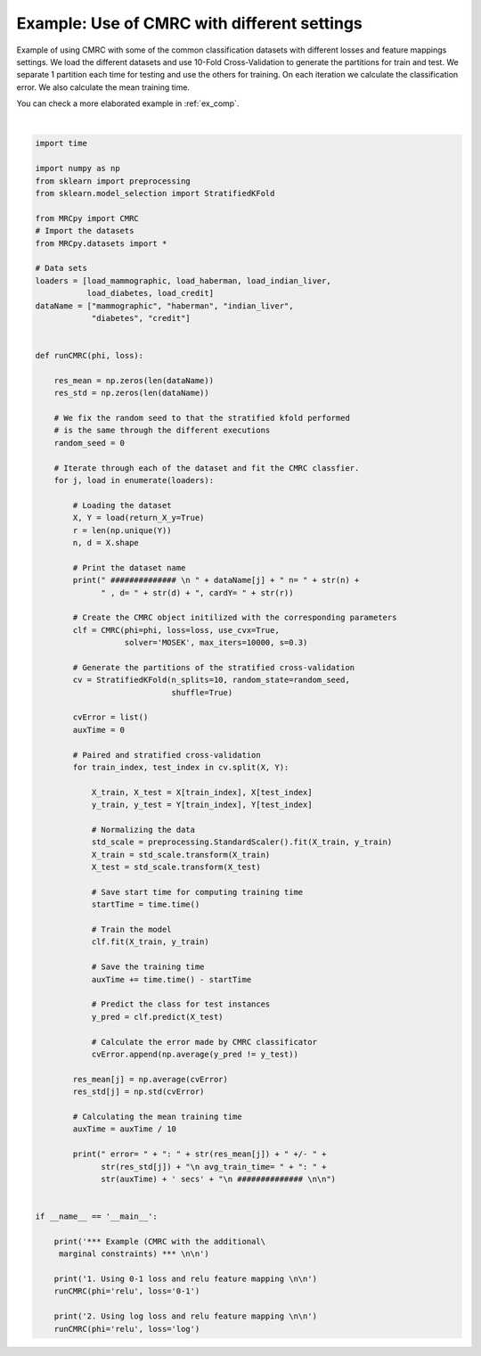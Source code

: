 
.. DO NOT EDIT.
.. THIS FILE WAS AUTOMATICALLY GENERATED BY SPHINX-GALLERY.
.. TO MAKE CHANGES, EDIT THE SOURCE PYTHON FILE:
.. "auto_examples/plot_example2.py"
.. LINE NUMBERS ARE GIVEN BELOW.

.. only:: html

    .. note::
        :class: sphx-glr-download-link-note

        Click :ref:`here <sphx_glr_download_auto_examples_plot_example2.py>`
        to download the full example code

.. rst-class:: sphx-glr-example-title

.. _sphx_glr_auto_examples_plot_example2.py:


.. _ex2:

Example: Use of CMRC with different settings
============================================

Example of using CMRC with some of the common classification datasets with
different losses and feature mappings settings. We load the different datasets
and use 10-Fold Cross-Validation to generate the partitions for train and test.
We separate 1 partition each time for testing and use the others for training.
On each iteration we calculate
the classification error. We also calculate the mean training time.

You can check a more elaborated example in :ref:`ex_comp`.

.. GENERATED FROM PYTHON SOURCE LINES 17-114




.. rst-class:: sphx-glr-script-out

 Out:

 .. code-block:: none

    *** Example (CMRC with the additional     marginal constraints) *** 


    1. Using 0-1 loss and relu feature mapping 


     ############## 
     mammographic n= 961 , d= 5, cardY= 2
     error= : 0.17789948453608245 +/- 0.03566906436986172
     avg_train_time= : 83.6018925666809 secs
     ############## 


     ############## 
     haberman n= 306 , d= 3, cardY= 2
     error= : 0.25860215053763447 +/- 0.03425115185844817
     avg_train_time= : 7.806287407875061 secs
     ############## 


     ############## 
     indian_liver n= 583 , d= 10, cardY= 2
     error= : 0.28997662185856227 +/- 0.03552377873248201
     avg_train_time= : 28.09897572994232 secs
     ############## 


     ############## 
     diabetes n= 768 , d= 8, cardY= 2
     error= : 0.2460868079289132 +/- 0.033040281294701435
     avg_train_time= : 48.85894320011139 secs
     ############## 


     ############## 
     credit n= 690 , d= 15, cardY= 2
     error= : 0.14057971014492754 +/- 0.0425257992786122
     avg_train_time= : 35.96012754440308 secs
     ############## 


    2. Using log loss and relu feature mapping 


     ############## 
     mammographic n= 961 , d= 5, cardY= 2
     error= : 0.17794243986254293 +/- 0.03740768372063
     avg_train_time= : 9.726464366912841 secs
     ############## 


     ############## 
     haberman n= 306 , d= 3, cardY= 2
     error= : 0.2587096774193548 +/- 0.05974122327853731
     avg_train_time= : 1.9104907512664795 secs
     ############## 


     ############## 
     indian_liver n= 583 , d= 10, cardY= 2
     error= : 0.28118059614260665 +/- 0.03150871350737739
     avg_train_time= : 4.516436839103699 secs
     ############## 


     ############## 
     diabetes n= 768 , d= 8, cardY= 2
     error= : 0.23438140806561852 +/- 0.0427392439807677
     avg_train_time= : 6.675226426124572 secs
     ############## 


     ############## 
     credit n= 690 , d= 15, cardY= 2
     error= : 0.136231884057971 +/- 0.04592167976160829
     avg_train_time= : 5.496482157707215 secs
     ############## 








|

.. code-block:: default


    import time

    import numpy as np
    from sklearn import preprocessing
    from sklearn.model_selection import StratifiedKFold

    from MRCpy import CMRC
    # Import the datasets
    from MRCpy.datasets import *

    # Data sets
    loaders = [load_mammographic, load_haberman, load_indian_liver,
               load_diabetes, load_credit]
    dataName = ["mammographic", "haberman", "indian_liver",
                "diabetes", "credit"]


    def runCMRC(phi, loss):

        res_mean = np.zeros(len(dataName))
        res_std = np.zeros(len(dataName))

        # We fix the random seed to that the stratified kfold performed
        # is the same through the different executions
        random_seed = 0

        # Iterate through each of the dataset and fit the CMRC classfier.
        for j, load in enumerate(loaders):

            # Loading the dataset
            X, Y = load(return_X_y=True)
            r = len(np.unique(Y))
            n, d = X.shape

            # Print the dataset name
            print(" ############## \n " + dataName[j] + " n= " + str(n) +
                  " , d= " + str(d) + ", cardY= " + str(r))

            # Create the CMRC object initilized with the corresponding parameters
            clf = CMRC(phi=phi, loss=loss, use_cvx=True,
                       solver='MOSEK', max_iters=10000, s=0.3)

            # Generate the partitions of the stratified cross-validation
            cv = StratifiedKFold(n_splits=10, random_state=random_seed,
                                 shuffle=True)

            cvError = list()
            auxTime = 0

            # Paired and stratified cross-validation
            for train_index, test_index in cv.split(X, Y):

                X_train, X_test = X[train_index], X[test_index]
                y_train, y_test = Y[train_index], Y[test_index]

                # Normalizing the data
                std_scale = preprocessing.StandardScaler().fit(X_train, y_train)
                X_train = std_scale.transform(X_train)
                X_test = std_scale.transform(X_test)

                # Save start time for computing training time
                startTime = time.time()

                # Train the model
                clf.fit(X_train, y_train)

                # Save the training time
                auxTime += time.time() - startTime

                # Predict the class for test instances
                y_pred = clf.predict(X_test)

                # Calculate the error made by CMRC classificator
                cvError.append(np.average(y_pred != y_test))

            res_mean[j] = np.average(cvError)
            res_std[j] = np.std(cvError)

            # Calculating the mean training time
            auxTime = auxTime / 10

            print(" error= " + ": " + str(res_mean[j]) + " +/- " +
                  str(res_std[j]) + "\n avg_train_time= " + ": " +
                  str(auxTime) + ' secs' + "\n ############## \n\n")


    if __name__ == '__main__':

        print('*** Example (CMRC with the additional\
         marginal constraints) *** \n\n')

        print('1. Using 0-1 loss and relu feature mapping \n\n')
        runCMRC(phi='relu', loss='0-1')

        print('2. Using log loss and relu feature mapping \n\n')
        runCMRC(phi='relu', loss='log')


.. rst-class:: sphx-glr-timing

   **Total running time of the script:** ( 38 minutes  47.119 seconds)


.. _sphx_glr_download_auto_examples_plot_example2.py:


.. only :: html

 .. container:: sphx-glr-footer
    :class: sphx-glr-footer-example



  .. container:: sphx-glr-download sphx-glr-download-python

     :download:`Download Python source code: plot_example2.py <plot_example2.py>`



  .. container:: sphx-glr-download sphx-glr-download-jupyter

     :download:`Download Jupyter notebook: plot_example2.ipynb <plot_example2.ipynb>`


.. only:: html

 .. rst-class:: sphx-glr-signature

    `Gallery generated by Sphinx-Gallery <https://sphinx-gallery.github.io>`_
